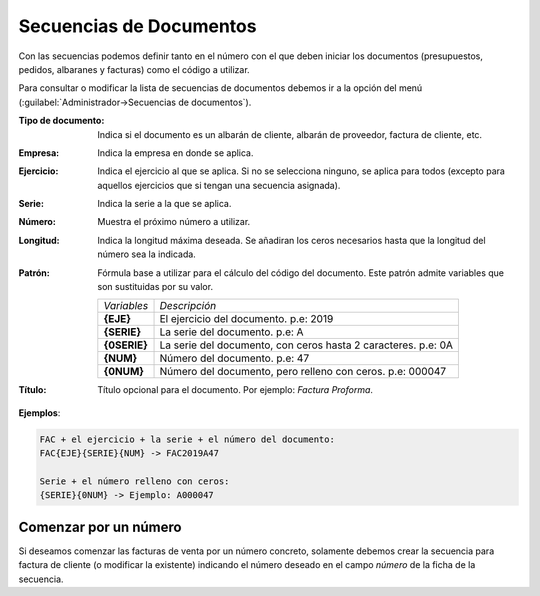 .. highlight:: rst
.. title:: Facturascripts configurar: Secuencias de Documentos
.. meta::
  :http-equiv=Content-Type: text/html; charset=UTF-8
  :generator: FacturaScripts Documentacion
  :description: Configurar las secuencias de documentos en FacturaScripts 2018.
  :keywords: facturascripts, configurar, secuencia, documento, numero de secuencia
  :robots: Index, Follow
  :author: Jose Antonio Cuello (Artex Trading)
  :subject: Configurar Secuencias de Documentos FacturaScripts 2018
  :lang: es


########################
Secuencias de Documentos
########################

Con las secuencias podemos definir tanto en el número con el que deben iniciar los documentos
(presupuestos, pedidos, albaranes y facturas) como el código a utilizar.

Para consultar o modificar la lista de secuencias de documentos debemos ir a la opción del
menú (:guilabel:`Administrador->Secuencias de documentos`).

:Tipo de documento: Indica si el documento es un albarán de cliente, albarán de proveedor, factura de cliente, etc.
:Empresa: Indica la empresa en donde se aplica.
:Ejercicio: Indica el ejercicio al que se aplica. Si no se selecciona ninguno, se aplica para todos (excepto para aquellos ejercicios que si tengan una secuencia asignada).
:Serie: Indica la serie a la que se aplica.
:Número: Muestra el próximo número a utilizar.
:Longitud: Indica la longitud máxima deseada. Se añadiran los ceros necesarios hasta que la longitud del número sea la indicada.
:Patrón: Fórmula base a utilizar para el cálculo del código del documento. Este patrón admite variables que son sustituidas por su valor.

    +---------------+---------------------------------------------------------------+
    | *Variables*   | *Descripción*                                                 |
    +---------------+---------------------------------------------------------------+
    | **{EJE}**     | El ejercicio del documento. p.e: 2019                         |
    +---------------+---------------------------------------------------------------+
    | **{SERIE}**   | La serie del documento. p.e: A                                |
    +---------------+---------------------------------------------------------------+
    | **{0SERIE}**  | La serie del documento, con ceros hasta 2 caracteres. p.e: 0A |
    +---------------+---------------------------------------------------------------+
    | **{NUM}**     | Número del documento. p.e: 47                                 |
    +---------------+---------------------------------------------------------------+
    | **{0NUM}**    | Número del documento, pero relleno con ceros. p.e: 000047     |
    +---------------+---------------------------------------------------------------+

:Título: Título opcional para el documento. Por ejemplo: *Factura Proforma*.


**Ejemplos**:

.. code::

    FAC + el ejercicio + la serie + el número del documento:
    FAC{EJE}{SERIE}{NUM} -> FAC2019A47

    Serie + el número relleno con ceros:
    {SERIE}{0NUM} -> Ejemplo: A000047


Comenzar por un número
======================

Si deseamos comenzar las facturas de venta por un número concreto, solamente debemos crear la secuencia
para factura de cliente (o modificar la existente) indicando el número deseado en el campo *número* de la ficha de la secuencia.
